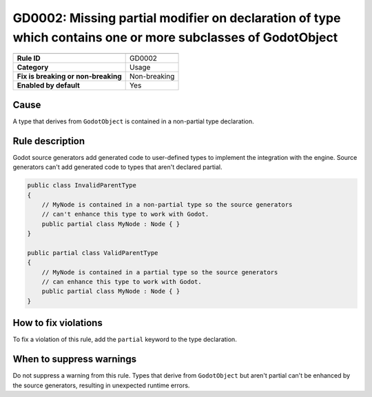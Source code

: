 GD0002: Missing partial modifier on declaration of type which contains one or more subclasses of GodotObject
============================================================================================================

====================================  ======================================
                                      Value
====================================  ======================================
**Rule ID**                           GD0002
**Category**                          Usage
**Fix is breaking or non-breaking**   Non-breaking
**Enabled by default**                Yes
====================================  ======================================

Cause
-----

A type that derives from ``GodotObject`` is contained in a non-partial type declaration.

Rule description
----------------

Godot source generators add generated code to user-defined types to implement
the integration with the engine. Source generators can't add generated code to
types that aren't declared partial.

.. code-block:: csharp

    public class InvalidParentType
    {
        // MyNode is contained in a non-partial type so the source generators
        // can't enhance this type to work with Godot.
        public partial class MyNode : Node { }
    }

    public partial class ValidParentType
    {
        // MyNode is contained in a partial type so the source generators
        // can enhance this type to work with Godot.
        public partial class MyNode : Node { }
    }

How to fix violations
---------------------

To fix a violation of this rule, add the ``partial`` keyword to the type
declaration.

When to suppress warnings
-------------------------

Do not suppress a warning from this rule. Types that derive from ``GodotObject``
but aren't partial can't be enhanced by the source generators, resulting in
unexpected runtime errors.
